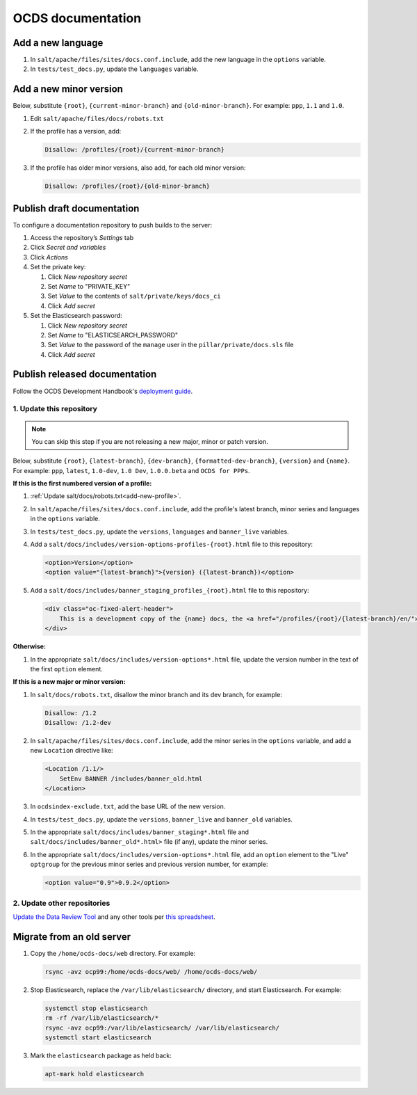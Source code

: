 OCDS documentation
==================

.. seealso::

   :ref:`Migrate OCDS documentation to a new server <migrate-server>`

Add a new language
------------------

#. In ``salt/apache/files/sites/docs.conf.include``, add the new language in the ``options`` variable.
#. In ``tests/test_docs.py``, update the ``languages`` variable.

.. _add-new-profile:

Add a new minor version
-----------------------

Below, substitute ``{root}``, ``{current-minor-branch}`` and ``{old-minor-branch}``. For example: ``ppp``, ``1.1`` and ``1.0``.

#. Edit ``salt/apache/files/docs/robots.txt``
#. If the profile has a version, add:

   .. code-block:: none

      Disallow: /profiles/{root}/{current-minor-branch}

#. If the profile has older minor versions, also add, for each old minor version:

   .. code-block:: none

      Disallow: /profiles/{root}/{old-minor-branch}

.. _publish-draft-documentation:

Publish draft documentation
---------------------------

To configure a documentation repository to push builds to the server:

#. Access the repository’s *Settings* tab
#. Click *Secret and variables*
#. Click *Actions*
#. Set the private key:

   #. Click *New repository secret*
   #. Set *Name* to "PRIVATE_KEY"
   #. Set *Value* to the contents of ``salt/private/keys/docs_ci``
   #. Click *Add secret*

#. Set the Elasticsearch password:

   #. Click *New repository secret*
   #. Set *Name* to "ELASTICSEARCH_PASSWORD"
   #. Set *Value* to the password of the ``manage`` user in the ``pillar/private/docs.sls`` file
   #. Click *Add secret*

.. _publish-released-documentation:

Publish released documentation
------------------------------

Follow the OCDS Development Handbook's `deployment guide <https://ocds-standard-development-handbook.readthedocs.io/en/latest/standard/technical/deployment.html>`__.


1. Update this repository
~~~~~~~~~~~~~~~~~~~~~~~~~

.. note::
   You can skip this step if you are not releasing a new major, minor or patch version.

Below, substitute ``{root}``, ``{latest-branch}``, ``{dev-branch}``, ``{formatted-dev-branch}``, ``{version}`` and ``{name}``. For example: ``ppp``, ``latest``, ``1.0-dev``, ``1.0 Dev``, ``1.0.0.beta`` and ``OCDS for PPPs``.

**If this is the first numbered version of a profile:**

#. :ref:`Update salt/docs/robots.txt<add-new-profile>`.
#. In ``salt/apache/files/sites/docs.conf.include``, add the profile's latest branch, minor series and languages in the ``options`` variable.
#. In ``tests/test_docs.py``, update the ``versions``, ``languages`` and ``banner_live`` variables.
#. Add a ``salt/docs/includes/version-options-profiles-{root}.html`` file to this repository:

   .. code-block:: html

      <option>Version</option>
      <option value="{latest-branch}">{version} ({latest-branch})</option>

#. Add a ``salt/docs/includes/banner_staging_profiles_{root}.html`` file to this repository:

   .. code-block:: html

      <div class="oc-fixed-alert-header">
          This is a development copy of the {name} docs, the <a href="/profiles/{root}/{latest-branch}/en/">latest live version is here</a>.
      </div>

**Otherwise:**

#. In the appropriate ``salt/docs/includes/version-options*.html`` file, update the version number in the text of the first ``option`` element.

**If this is a new major or minor version:**

#. In ``salt/docs/robots.txt``, disallow the minor branch and its dev branch, for example:

   .. code-block:: none

      Disallow: /1.2
      Disallow: /1.2-dev

#. In ``salt/apache/files/sites/docs.conf.include``, add the minor series in the ``options`` variable, and add a new ``Location`` directive like:

   .. code-block:: apache

      <Location /1.1/>
          SetEnv BANNER /includes/banner_old.html
      </Location>

#. In ``ocdsindex-exclude.txt``, add the base URL of the new version.
#. In ``tests/test_docs.py``, update the ``versions``, ``banner_live`` and ``banner_old`` variables.
#. In the appropriate ``salt/docs/includes/banner_staging*.html`` file and ``salt/docs/includes/banner_old*.html>`` file (if any), update the minor series.
#. In the appropriate ``salt/docs/includes/version-options*.html`` file, add an ``option`` element to the "Live" ``optgroup`` for the previous minor series and previous version number, for example:

   .. code-block:: html

      <option value="0.9">0.9.2</option>

2. Update other repositories
~~~~~~~~~~~~~~~~~~~~~~~~~~~~

`Update the Data Review Tool <https://ocds-standard-development-handbook.readthedocs.io/en/latest/standard/technical/deployment.html#update-the-data-review-tool>`__ and any other tools per `this spreadsheet <https://docs.google.com/spreadsheets/d/18Pq5Hyyk4bNQ_mIaCRqGqwut4ws2_cIh0UYQNAYKv-A/edit#gid=0>`__.

.. _docs-migrate:

Migrate from an old server
--------------------------

#. Copy the ``/home/ocds-docs/web`` directory. For example:

   .. code-block:: bash

      rsync -avz ocp99:/home/ocds-docs/web/ /home/ocds-docs/web/

#. Stop Elasticsearch, replace the ``/var/lib/elasticsearch/`` directory, and start Elasticsearch. For example:

   .. code-block:: bash

      systemctl stop elasticsearch
      rm -rf /var/lib/elasticsearch/*
      rsync -avz ocp99:/var/lib/elasticsearch/ /var/lib/elasticsearch/
      systemctl start elasticsearch

#. Mark the ``elasticsearch`` package as held back:

   .. code-block:: bash

      apt-mark hold elasticsearch
